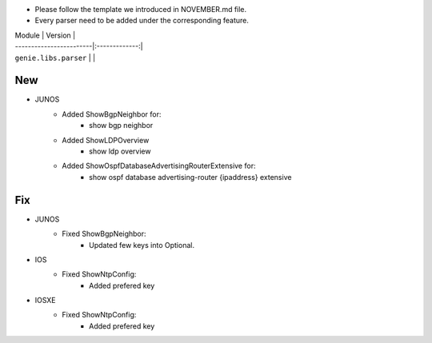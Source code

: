 * Please follow the template we introduced in NOVEMBER.md file.
* Every parser need to be added under the corresponding feature.

| Module                  | Version       |
| ------------------------|:-------------:|
| ``genie.libs.parser``   |               |

--------------------------------------------------------------------------------
                                New
--------------------------------------------------------------------------------
* JUNOS
    * Added ShowBgpNeighbor for:
        * show bgp neighbor
    * Added ShowLDPOverview
        * show ldp overview
    * Added ShowOspfDatabaseAdvertisingRouterExtensive for:
        * show ospf database advertising-router {ipaddress} extensive

--------------------------------------------------------------------------------
                                Fix
--------------------------------------------------------------------------------
* JUNOS
    * Fixed ShowBgpNeighbor:
        * Updated few keys into Optional.
* IOS
    * Fixed ShowNtpConfig:
        * Added prefered key
* IOSXE
    * Fixed ShowNtpConfig:
        * Added prefered key
